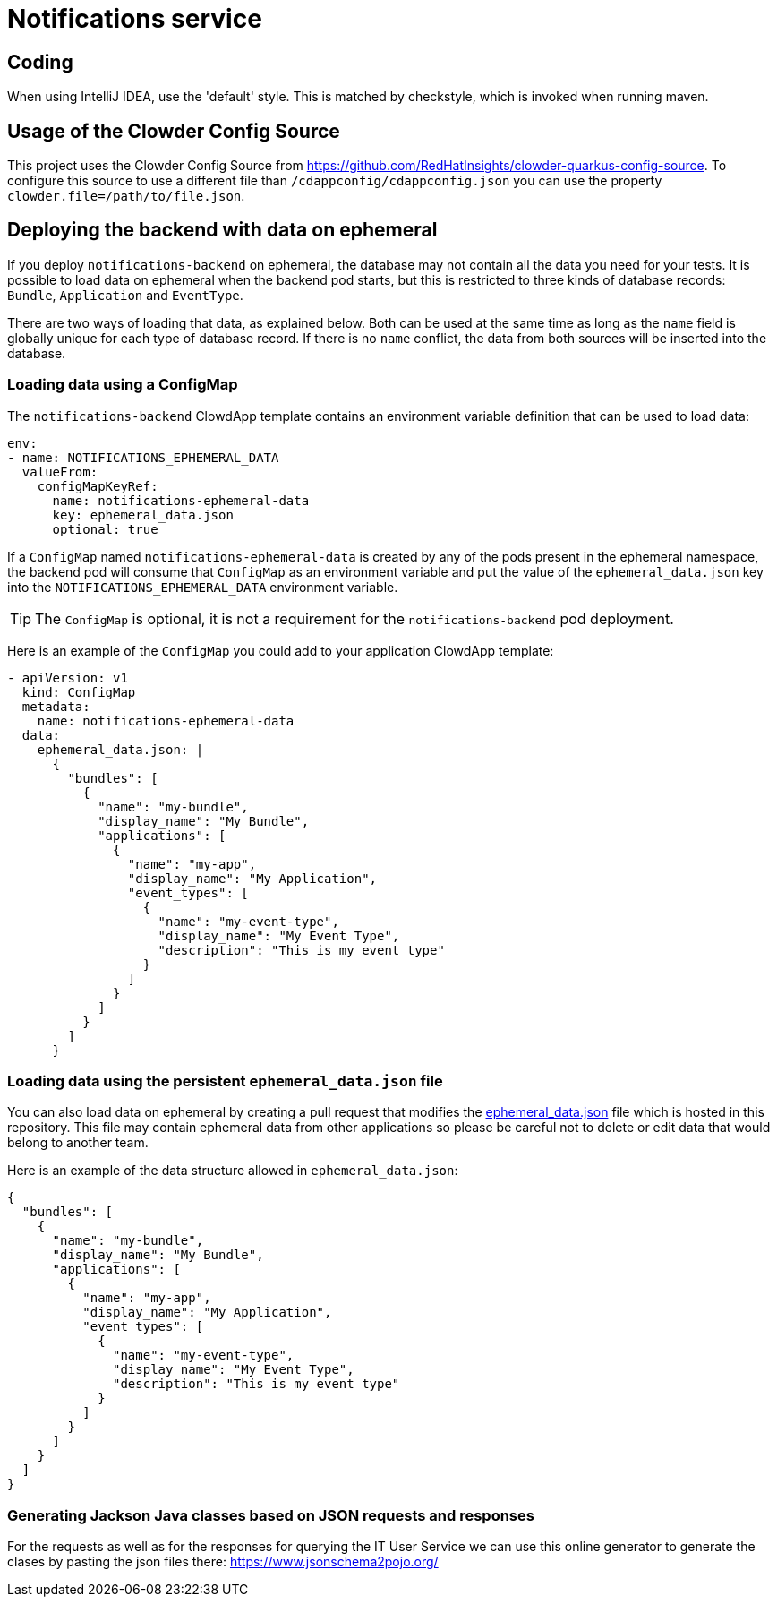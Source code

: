= Notifications service

== Coding

When using IntelliJ IDEA, use the 'default' style. This is matched by checkstyle,
which is invoked when running maven.

## Usage of the Clowder Config Source

This project uses the Clowder Config Source from https://github.com/RedHatInsights/clowder-quarkus-config-source.
To configure this source to use a different file than `/cdappconfig/cdappconfig.json` you can use the property `clowder.file=/path/to/file.json`.

## Deploying the backend with data on ephemeral

If you deploy `notifications-backend` on ephemeral, the database may not contain all the data you need for your tests.
It is possible to load data on ephemeral when the backend pod starts, but this is restricted to three kinds of database
records: `Bundle`, `Application` and `EventType`.

There are two ways of loading that data, as explained below. Both can be used at the same time as long as the `name`
field is globally unique for each type of database record. If there is no `name` conflict, the data from both sources
will be inserted into the database.

### Loading data using a ConfigMap

The `notifications-backend` ClowdApp template contains an environment variable definition that can be used to load data:

```yaml
env:
- name: NOTIFICATIONS_EPHEMERAL_DATA
  valueFrom:
    configMapKeyRef:
      name: notifications-ephemeral-data
      key: ephemeral_data.json
      optional: true
```

If a `ConfigMap` named `notifications-ephemeral-data` is created by any of the pods present in the ephemeral namespace,
the backend pod will consume that `ConfigMap` as an environment variable and put the value of the `ephemeral_data.json`
key into the `NOTIFICATIONS_EPHEMERAL_DATA` environment variable.

[TIP]
The `ConfigMap` is optional, it is not a requirement for the `notifications-backend` pod deployment.

Here is an example of the `ConfigMap` you could add to your application ClowdApp template:

```yaml
- apiVersion: v1
  kind: ConfigMap
  metadata:
    name: notifications-ephemeral-data
  data:
    ephemeral_data.json: |
      {
        "bundles": [
          {
            "name": "my-bundle",
            "display_name": "My Bundle",
            "applications": [
              {
                "name": "my-app",
                "display_name": "My Application",
                "event_types": [
                  {
                    "name": "my-event-type",
                    "display_name": "My Event Type",
                    "description": "This is my event type"
                  }
                ]
              }
            ]
          }
        ]
      }
```

### Loading data using the persistent `ephemeral_data.json` file

You can also load data on ephemeral by creating a pull request that modifies the https://github.com/RedHatInsights/notifications-backend/tree/master/backend/src/main/resources/ephemeral/ephemeral_data.json[ephemeral_data.json] file which is hosted in this repository.
This file may contain ephemeral data from other applications so please be careful not to delete or edit data that would belong to another team.

Here is an example of the data structure allowed in `ephemeral_data.json`:

```json
{
  "bundles": [
    {
      "name": "my-bundle",
      "display_name": "My Bundle",
      "applications": [
        {
          "name": "my-app",
          "display_name": "My Application",
          "event_types": [
            {
              "name": "my-event-type",
              "display_name": "My Event Type",
              "description": "This is my event type"
            }
          ]
        }
      ]
    }
  ]
}
```

### Generating Jackson Java classes based on JSON requests and responses

For the requests as well as for the responses for querying the IT User Service we can use this online generator to generate the clases by pasting the json files there: https://www.jsonschema2pojo.org/
